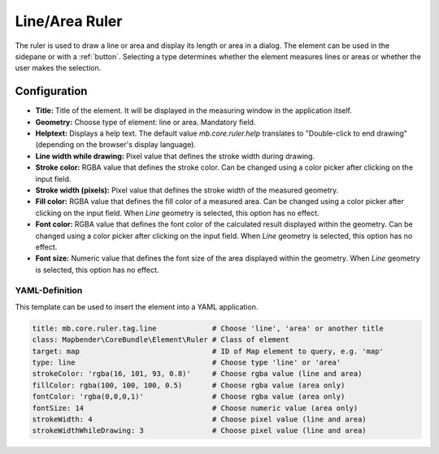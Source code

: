 .. _ruler:

Line/Area Ruler
***************

The ruler is used to draw a line or area and display its length or area in a dialog. The element can be used in the sidepane or with a :ref:`button`.
Selecting a type determines whether the element measures lines or areas or whether the user makes the selection.

.. image:: ../../../figures/ruler.png
     :scale: 80

Configuration
=============

.. image:: ../../../figures/ruler_configuration.png
     :scale: 80

* **Title:** Title of the element. It will be displayed in the measuring window in the application itself.
* **Geometry:** Choose type of element: line or area. Mandatory field.
* **Helptext:** Displays a help text. The default value `mb.core.ruler.help` translates to "Double-click to end drawing" (depending on the browser's display language).
* **Line width while drawing:** Pixel value that defines the stroke width during drawing.
* **Stroke color:** RGBA value that defines the stroke color. Can be changed using a color picker after clicking on the input field.
* **Stroke width (pixels):** Pixel value that defines the stroke width of the measured geometry.
* **Fill color:** RGBA value that defines the fill color of a measured area. Can be changed using a color picker after clicking on the input field. When *Line* geometry is selected, this option has no effect.
* **Font color:** RGBA value that defines the font color of the calculated result displayed within the geometry. Can be changed using a color picker after clicking on the input field. When *Line* geometry is selected, this option has no effect.
* **Font size:** Numeric value that defines the font size of the area displayed within the geometry. When *Line* geometry is selected, this option has no effect.


YAML-Definition
---------------

This template can be used to insert the element into a YAML application.

.. code-block:: yaml

   title: mb.core.ruler.tag.line             # Choose 'line', 'area' or another title
   class: Mapbender\CoreBundle\Element\Ruler # Class of element
   target: map                               # ID of Map element to query, e.g. 'map'
   type: line                                # Choose type 'line' or 'area'
   strokeColor: 'rgba(16, 101, 93, 0.8)'     # Choose rgba value (line and area)
   fillColor: rgba(100, 100, 100, 0.5)       # Choose rgba value (area only)
   fontColor: 'rgba(0,0,0,1)'                # Choose rgba value (area only)
   fontSize: 14                              # Choose numeric value (area only)
   strokeWidth: 4                            # Choose pixel value (line and area)
   strokeWidthWhileDrawing: 3                # Choose pixel value (line and area)
